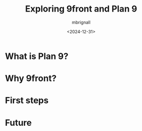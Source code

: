 #+title: Exploring 9front and Plan 9
#+author: mbrignall
#+date: <2024-12-31>


* What is Plan 9?

* Why 9front?

* First steps

* Future
